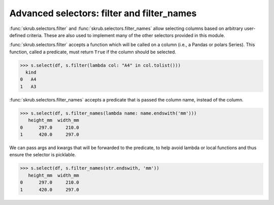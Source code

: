 Advanced selectors: filter and filter_names
-------------------------------------------

:func:`skrub.selectors.filter` and :func:`skrub.selectors.filter_names` allow
selecting columns based on arbitrary user-defined criteria. These are also used to
implement many of the other selectors provided in this module.

:func:`skrub.selectors.filter` accepts a function which will be called on a column
(i.e., a Pandas or polars Series). This function, called a predicate, must return
``True`` if the column should be selected.

>>> s.select(df, s.filter(lambda col: "A4" in col.tolist()))
  kind
0   A4
1   A3

:func:`skrub.selectors.filter_names` accepts a predicate that is passed the column name,
instead of the column.

>>> s.select(df, s.filter_names(lambda name: name.endswith('mm')))
   height_mm  width_mm
0      297.0     210.0
1      420.0     297.0

We can pass args and kwargs that will be forwarded to the predicate, to help avoid
lambda or local functions and thus ensure the selector is picklable.

>>> s.select(df, s.filter_names(str.endswith, 'mm'))
   height_mm  width_mm
0      297.0     210.0
1      420.0     297.0

